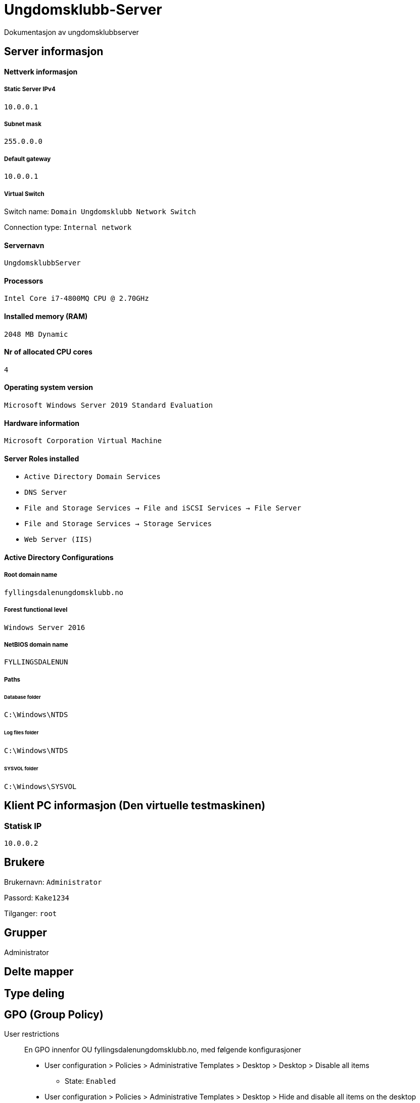 = Ungdomsklubb-Server 
Dokumentasjon av ungdomsklubbserver

== Server informasjon 

==== Nettverk informasjon
===== Static Server IPv4

`10.0.0.1`

===== Subnet mask 

`255.0.0.0`

===== Default gateway

`10.0.0.1`

===== Virtual Switch 

Switch name: `Domain Ungdomsklubb Network Switch`

Connection type: `Internal network`

==== Servernavn 

`UngdomsklubbServer`

==== Processors 

`Intel Core i7-4800MQ CPU @ 2.70GHz`

==== Installed memory (RAM)

`2048 MB Dynamic`

==== Nr of allocated CPU cores 

`4`

==== Operating system version

`Microsoft Windows Server 2019 Standard Evaluation`

==== Hardware information 

`Microsoft Corporation Virtual Machine`

==== Server Roles installed

* `Active Directory Domain Services` +
* `DNS Server` +
* `File and Storage Services -> File and iSCSI Services -> File Server` +
* `File and Storage Services -> Storage Services` +
* `Web Server (IIS)`

==== Active Directory Configurations

===== Root domain name

`fyllingsdalenungdomsklubb.no`

===== Forest functional level

`Windows Server 2016`

===== NetBIOS domain name

`FYLLINGSDALENUN`

===== Paths

====== Database folder

`C:\Windows\NTDS`

====== Log files folder

`C:\Windows\NTDS`

====== SYSVOL folder +
`C:\Windows\SYSVOL`

== Klient PC informasjon (Den virtuelle testmaskinen)

=== Statisk IP

`10.0.0.2`

== Brukere

Brukernavn: `Administrator`

Passord: `Kake1234`

Tilganger: `root` 

== Grupper
Administrator

== Delte mapper

== Type deling

== GPO (Group Policy)

User restrictions::
En GPO innenfor OU fyllingsdalenungdomsklubb.no, med følgende konfigurasjoner

* User configuration > Policies > Administrative Templates > Desktop > Desktop > Disable all items +

** State: `Enabled`

* User configuration > Policies > Administrative Templates > Desktop > Hide and disable all items on the desktop +

** State: `Enabled`

* User configuration > Policies > Administrative Templates > System > Prevent access to the command prompt +

** State: `Enabled`

Misc::
En GPO innenfor OU fyllingsdalenungdomsklubb.no, med følgende konfigurasjoner

* User configuration > Policies > Administrative Templates > Windows Components > Internet Explorer > Disable changing home page settings +

** State: `Enabled` +

** Home page set to: `localhost`



